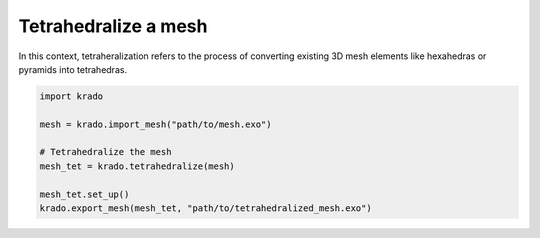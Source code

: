 Tetrahedralize a mesh
=====================

In this context, tetraheralization refers to the process of converting
existing 3D mesh elements like hexahedras or pyramids into tetrahedras.

.. code-block:: python

   import krado

   mesh = krado.import_mesh("path/to/mesh.exo")

   # Tetrahedralize the mesh
   mesh_tet = krado.tetrahedralize(mesh)

   mesh_tet.set_up()
   krado.export_mesh(mesh_tet, "path/to/tetrahedralized_mesh.exo")
